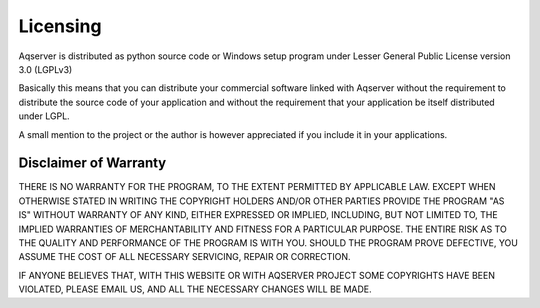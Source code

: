 Licensing
=========



Aqserver is distributed as python source code or Windows setup program under Lesser General Public License version 3.0 (LGPLv3)

Basically this means that you can distribute your commercial software linked with Aqserver without the requirement to distribute the source code of your application and without the requirement that your application be itself distributed under LGPL.

A small mention to the project or the author is however appreciated if you include it in your applications.


Disclaimer of Warranty
----------------------


THERE IS NO WARRANTY FOR THE PROGRAM, TO THE EXTENT PERMITTED BY APPLICABLE LAW. EXCEPT WHEN OTHERWISE STATED IN WRITING THE COPYRIGHT HOLDERS AND/OR OTHER PARTIES PROVIDE THE PROGRAM "AS IS" WITHOUT WARRANTY OF ANY KIND, EITHER EXPRESSED OR IMPLIED, INCLUDING, BUT NOT LIMITED TO, THE IMPLIED WARRANTIES OF MERCHANTABILITY AND FITNESS FOR A PARTICULAR PURPOSE. THE ENTIRE RISK AS TO THE QUALITY AND PERFORMANCE OF THE PROGRAM IS WITH YOU. SHOULD THE PROGRAM PROVE DEFECTIVE, YOU ASSUME THE COST OF ALL NECESSARY SERVICING, REPAIR OR CORRECTION.



IF ANYONE BELIEVES THAT, WITH THIS WEBSITE OR WITH AQSERVER PROJECT SOME COPYRIGHTS HAVE BEEN VIOLATED, PLEASE EMAIL US, AND ALL THE NECESSARY CHANGES WILL BE MADE.

 